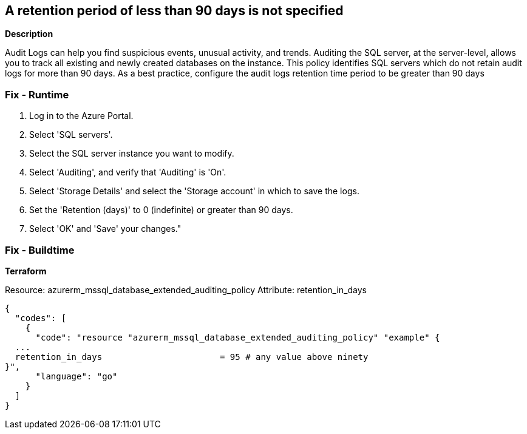 == A retention period of less than 90 days is not specified


*Description* 


Audit Logs can help you find suspicious events, unusual activity, and trends.
Auditing the SQL server, at the server-level, allows you to track all existing and newly created databases on the instance.
This policy identifies SQL servers which do not retain audit logs for more than 90 days.
As a best practice, configure the audit logs retention time period to be greater than 90 days

=== Fix - Runtime

. Log in to the Azure Portal.

. Select 'SQL servers'.

. Select the SQL server instance you want to modify.

. Select 'Auditing', and verify that 'Auditing' is 'On'.

. Select 'Storage Details' and select the 'Storage account' in which to save the logs.

. Set the 'Retention (days)' to 0 (indefinite) or greater than 90 days.

. Select 'OK' and 'Save' your changes."

=== Fix - Buildtime


*Terraform* 


Resource: azurerm_mssql_database_extended_auditing_policy Attribute: retention_in_days


[source,go]
----
{
  "codes": [
    {
      "code": "resource "azurerm_mssql_database_extended_auditing_policy" "example" {
  ...
  retention_in_days                       = 95 # any value above ninety 
}",
      "language": "go"
    }
  ]
}
----
